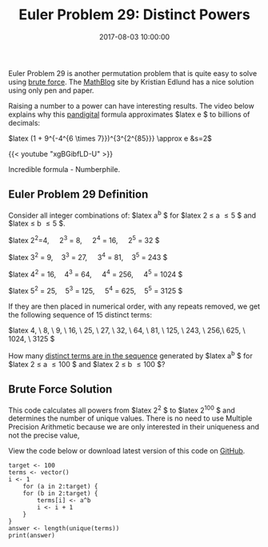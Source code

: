 #+title: Euler Problem 29: Distinct Powers
#+date: 2017-08-03 10:00:00
#+lastmod: 2020-07-18
#+categories[]: The-Devil-is-in-the-Data
#+tags[]: Numberphile Project-Euler-Solutions-in-R R-Language
#+draft: true

Euler Problem 29 is another permutation problem that is quite easy to
solve using [[https://lucidmanager.org/euler-problem-6/][brute
force]]. The
[[http://www.mathblog.dk/project-euler-29-distinct-terms-sequence-ab/][MathBlog]]
site by Kristian Edlund has a nice solution using only pen and paper.

Raising a number to a power can have interesting results. The video
below explains why this
[[https://lucidmanager.org/pandigital-products-euler-problem-32/][pandigital]]
formula approximates $latex e $ to billions of decimals:

$latex (1 + 9^{-4^{6 \times 7}})^{3^{2^{85}}} \approx e &s=2$

{{< youtube "xgBGibfLD-U" >}}

Incredible formula - Numberphile.

** Euler Problem 29 Definition
   :PROPERTIES:
   :CUSTOM_ID: euler-problem-29-definition
   :END:

Consider all integer combinations of: $latex a^b $ for $latex 2 \leq a
\leq 5 $ and $latex \leq b \leq 5 $.

$latex 2^2=4, \quad 2^3 = 8, \quad 2^4 = 16, \quad 2^5 = 32 $

$latex 3^2 = 9,\quad 3^3 = 27, \quad 3^4 = 81,\quad 3^5 = 243 $

$latex 4^2 = 16,\quad 4^3 = 64, \quad 4^4 = 256, \quad 4^5 = 1024 $

$latex 5^2 = 25,\quad 5^3 = 125, \quad 5^4 = 625,\quad 5^5 = 3125 $

If they are then placed in numerical order, with any repeats removed, we
get the following sequence of 15 distinct terms:

$latex 4, \ 8, \ 9, \ 16, \ 25, \ 27, \ 32, \ 64, \ 81, \ 125, \ 243, \
256,\ 625, \ 1024, \ 3125 $

How many [[https://projecteuler.net/problem=29][distinct terms are in
the sequence]] generated by $latex a^b $ for $latex 2 \leq a \leq 100 $
and $latex 2 \leq b \leq 100 $?

** Brute Force Solution
   :PROPERTIES:
   :CUSTOM_ID: brute-force-solution
   :END:

This code calculates all powers from $latex 2^2 $ to $latex 2^{100} $
and determines the number of unique values. There is no need to use
Multiple Precision Arithmetic because we are only interested in their
uniqueness and not the precise value,

View the code below or download latest version of this code on
[[https://github.com/pprevos/ProjectEuler/blob/master/solutions/problem029.R][GitHub]].

#+BEGIN_EXAMPLE
  target <- 100
  terms <- vector()
  i <- 1
      for (a in 2:target) {
      for (b in 2:target) {
          terms[i] <- a^b
          i <- i + 1
      }
  }
  answer <- length(unique(terms))
  print(answer)
#+END_EXAMPLE
